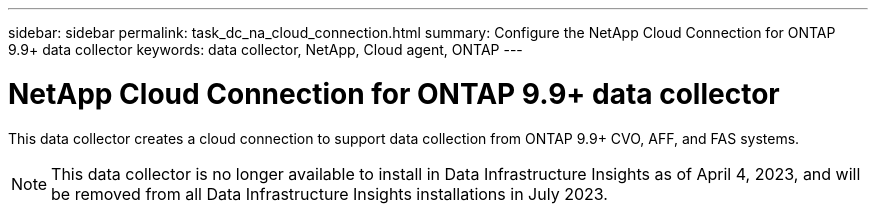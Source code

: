 ---
sidebar: sidebar
permalink: task_dc_na_cloud_connection.html
summary: Configure the NetApp Cloud Connection for ONTAP 9.9+ data collector
keywords: data collector, NetApp, Cloud agent, ONTAP
---

= NetApp Cloud Connection for ONTAP 9.9+ data collector
:toc: macro
:hardbreaks:
:toclevels: 2
:nofooter:
:icons: font
:linkattrs:
:imagesdir: ./media/

[.lead]
This data collector creates a cloud connection to support data collection from ONTAP 9.9+ CVO, AFF, and FAS systems. 

NOTE: This data collector is no longer available to install in Data Infrastructure Insights as of April 4, 2023, and will be removed from all Data Infrastructure Insights installations in July 2023. 


